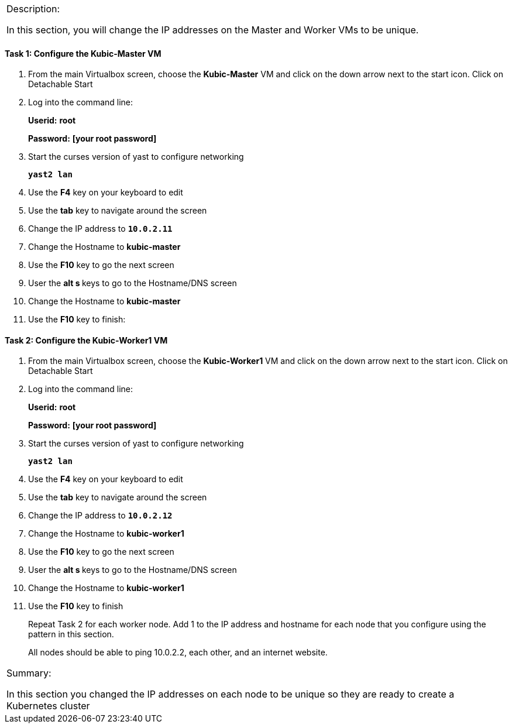 [cols="",]
|=======================================================================
a|
Description:

In this section, you will change the IP addresses on the Master and
Worker VMs to be unique.

|=======================================================================

==== Task 1: Configure the Kubic-Master VM

. From the main Virtualbox screen, choose the *Kubic-Master* VM and
click on the down arrow next to the start icon. Click on Detachable
Start
. Log into the command line:
+
[gray]*Userid:* *root*
+
[gray]*Password:* *[your root password]*
. Start the curses version of yast to configure networking
+
`[blue]*yast2 lan*`

. Use the *F4* key on your keyboard to edit
. Use the *tab* key to navigate around the screen
. Change the IP address to `[green]*10.0.2.11*`
. Change the Hostname to *kubic-master*
. Use the *F10* key to go the next screen
. User the **alt s **keys to go to the Hostname/DNS screen
. Change the Hostname to *kubic-master*
. Use the *F10* key to finish:

==== Task 2: Configure the Kubic-Worker1 VM

. From the main Virtualbox screen, choose the *Kubic-Worker1* VM and
click on the down arrow next to the start icon. Click on Detachable
Start
. Log into the command line:
+
[gray]*Userid:* *root*
+
[gray]*Password:* *[your root password]*
. Start the curses version of yast to configure networking
+
`[blue]*yast2 lan*`

. Use the *F4* key on your keyboard to edit
. Use the *tab* key to navigate around the screen
. Change the IP address to `[green]*10.0.2.12*`
. Change the Hostname to *kubic-worker1*
. Use the *F10* key to go the next screen
. User the **alt s **keys to go to the Hostname/DNS screen
. Change the Hostname to *kubic-worker1*
. Use the *F10* key to finish
+
Repeat Task 2 for each worker node. Add 1 to the IP address and hostname
for each node that you configure using the pattern in this section.
+
All nodes should be able to ping 10.0.2.2, each other, and an internet
website.

[cols="",]
|=======================================================================
a|
Summary:

In this section you changed the IP addresses on each node to be unique
so they are ready to create a Kubernetes cluster

|=======================================================================
